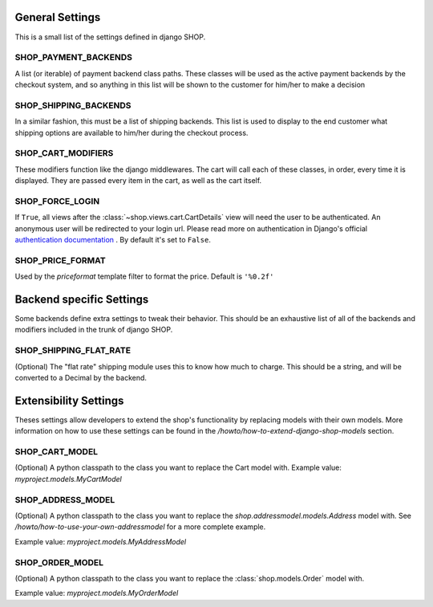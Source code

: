 =================
General Settings
=================

This is a small list of the settings defined in django SHOP.

SHOP_PAYMENT_BACKENDS
======================

A list (or iterable) of payment backend class paths.
These classes will be used as the active payment backends by the checkout system,
and so anything in this list will be shown to the customer for him/her to make
a decision

SHOP_SHIPPING_BACKENDS
=======================

In a similar fashion, this must be a list of shipping backends. This list is used
to display to the end customer what shipping options are available to him/her during
the checkout process.

SHOP_CART_MODIFIERS
====================

These modifiers function like the django middlewares. The cart will call each of
these classes, in order, every time it is displayed. They are passed every item in
the cart, as well as the cart itself.

SHOP_FORCE_LOGIN
=================
If ``True``, all views after the :class:`~shop.views.cart.CartDetails` view will
need the user to be authenticated. An anonymous user will be redirected to your
login url. Please read more on authentication in Django's official
`authentication documentation <https://docs.djangoproject.com/en/dev/topics/auth/>`_
. By default it's set to ``False``.

SHOP_PRICE_FORMAT
=================

Used by the `priceformat` template filter to format the price. Default is ``'%0.2f'``

==========================
Backend specific Settings
==========================

Some backends define extra settings to tweak their behavior. This should be an
exhaustive list of all of the backends and modifiers included in the trunk of
django SHOP.

SHOP_SHIPPING_FLAT_RATE
========================
(Optional)
The "flat rate" shipping module uses this to know how much to charge. This
should be a string, and will be converted to a Decimal by the backend. 

=======================
Extensibility Settings
=======================

Theses settings allow developers to extend the shop's functionality by replacing
models with their own models. More information on how to use these settings
can be found in the `/howto/how-to-extend-django-shop-models` section.

SHOP_CART_MODEL
================
(Optional)
A python classpath to the class you want to replace the Cart model with.
Example value: `myproject.models.MyCartModel`

SHOP_ADDRESS_MODEL
===================
(Optional)
A python classpath to the class you want to replace the
`shop.addressmodel.models.Address` model with. See
`/howto/how-to-use-your-own-addressmodel` for a more complete example.

Example value: `myproject.models.MyAddressModel`

SHOP_ORDER_MODEL
=================
(Optional)
A python classpath to the class you want to replace the
:class:`shop.models.Order` model with.

Example value: `myproject.models.MyOrderModel`

